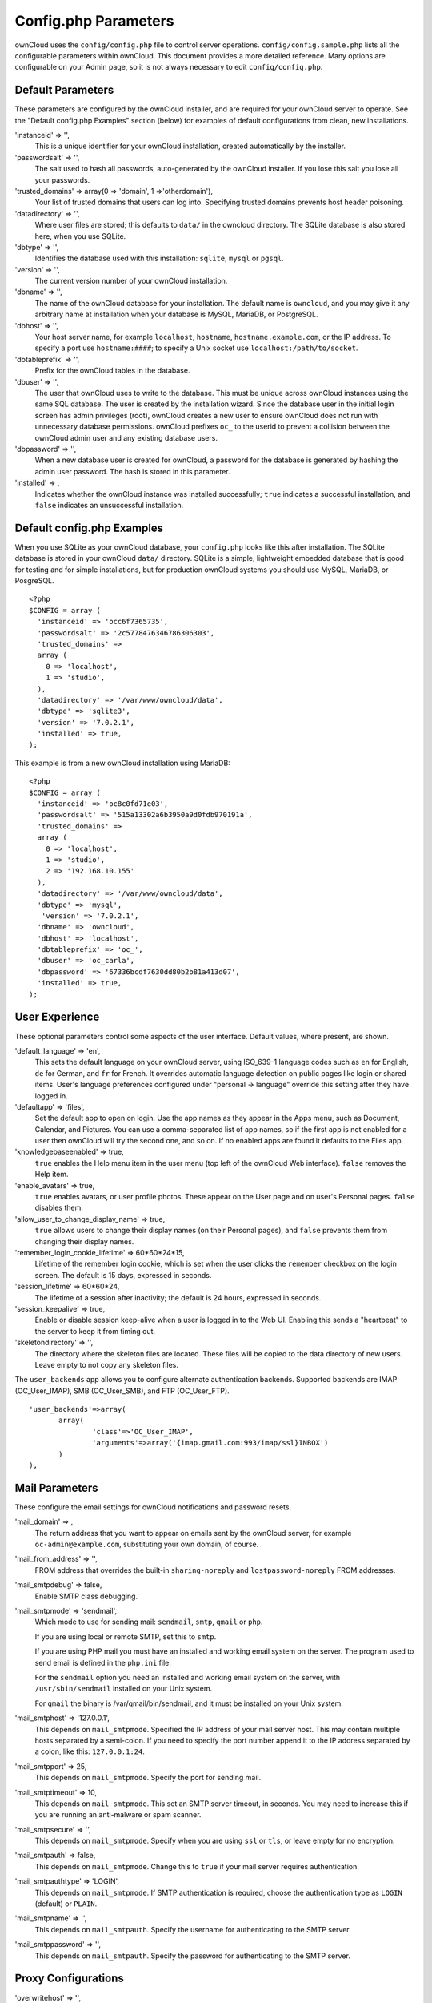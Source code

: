 Config.php Parameters
=====================
ownCloud uses the ``config/config.php`` file to control server operations.  
``config/config.sample.php`` lists all the configurable parameters within 
ownCloud. This document provides a more detailed reference. Many options are 
configurable on your Admin page, so it is not always necessary to edit 
``config/config.php``.

Default Parameters
------------------
These parameters are configured by the ownCloud installer, and are required 
for your ownCloud server to operate. See the "Default config.php Examples" 
section (below) for examples of default configurations from clean, new 
installations.

'instanceid' => '',
  This is a unique identifier for your ownCloud installation, created    
  automatically by the installer.

'passwordsalt' => '',
  The salt used to hash all passwords, auto-generated by the ownCloud 
  installer. If you lose this salt you lose all your passwords.

'trusted_domains' => array(0 => 'domain', 1 =>'otherdomain'),
  Your list of trusted domains that users can log into. Specifying trusted 
  domains prevents host header poisoning.
  
'datadirectory' => '',  
  Where user files are stored; this defaults to ``data/`` in the owncloud 
  directory. The SQLite database is also stored here, when you use SQLite.
  
'dbtype' => '',      
  Identifies the database used with this installation: ``sqlite``, ``mysql`` or 
  ``pgsql``.
  
'version' => '',
  The current version number of your ownCloud installation.

'dbname' => '', 
  The name of the ownCloud database for your installation. The default name is 
  ``owncloud``, and you may give it any arbitrary name at installation when 
  your database is MySQL, MariaDB, or PostgreSQL.
  
'dbhost' => '',
  Your host server name, for example ``localhost``, ``hostname``, 
  ``hostname.example.com``, or the IP address. To specify a port use 
  ``hostname:####``; to specify a Unix socket use ``localhost:/path/to/socket``.

'dbtableprefix' => '',
  Prefix for the ownCloud tables in the database.
  
'dbuser' => '',            
  The user that ownCloud uses to write to the database. This must be unique 
  across ownCloud instances using the same SQL database. The user is created 
  by the installation wizard. Since the database user in the initial login 
  screen has admin privileges (root), ownCloud creates a new user to ensure 
  ownCloud does not run with unnecessary database permissions. ownCloud 
  prefixes ``oc_`` to the userid to prevent a collision between the ownCloud 
  admin user and any existing database users.
    
'dbpassword' => '',
  When a new database user is created for ownCloud, a password for the 
  database is generated by hashing the admin user password. The hash is 
  stored in this parameter.  

'installed' => ,     
  Indicates whether the ownCloud instance was installed successfully; 
  ``true`` indicates a successful installation, and ``false`` indicates an 
  unsuccessful installation.
    
Default config.php Examples
---------------------------
When you use SQLite as your ownCloud database, your ``config.php`` looks like 
this after installation. The SQLite database is stored in your ownCloud 
``data/`` directory. SQLite is a simple, lightweight embedded database that 
is good for testing and for simple installations, but for production ownCloud 
systems you should use MySQL, MariaDB, or PosgreSQL.

::

  <?php
  $CONFIG = array (
    'instanceid' => 'occ6f7365735',
    'passwordsalt' => '2c5778476346786306303',
    'trusted_domains' => 
    array (
      0 => 'localhost',
      1 => 'studio',
    ),
    'datadirectory' => '/var/www/owncloud/data',
    'dbtype' => 'sqlite3',
    'version' => '7.0.2.1',
    'installed' => true,
  );

This example is from a new ownCloud installation using MariaDB::


  <?php
  $CONFIG = array (
    'instanceid' => 'oc8c0fd71e03',
    'passwordsalt' => '515a13302a6b3950a9d0fdb970191a',
    'trusted_domains' => 
    array (
      0 => 'localhost',
      1 => 'studio',
      2 => '192.168.10.155'
    ),
    'datadirectory' => '/var/www/owncloud/data',
    'dbtype' => 'mysql',
     'version' => '7.0.2.1',
    'dbname' => 'owncloud',
    'dbhost' => 'localhost',
    'dbtableprefix' => 'oc_',
    'dbuser' => 'oc_carla',
    'dbpassword' => '67336bcdf7630dd80b2b81a413d07',
    'installed' => true,
  );

User Experience
---------------
These optional parameters control some aspects of the user interface. Default 
values, where present, are shown.

'default_language' => 'en',  
  This sets the default language on your ownCloud server, using ISO_639-1 
  language codes such as ``en`` for English, ``de`` for German, and ``fr`` 
  for French. It overrides automatic language detection on public pages like 
  login or shared items. User's language preferences configured under 
  "personal -> language" override this setting after they have logged in.
  
'defaultapp' => 'files',
  Set the default app to open on login. Use the app names as they appear in 
  the Apps menu, such as Document, Calendar, and Pictures. You can use a 
  comma-separated list of app names, so if the first app is not enabled for a 
  user then ownCloud will try the second one, and so on. If no enabled apps 
  are found it defaults to the Files app.
  
'knowledgebaseenabled' => true,
  ``true`` enables the Help menu item in the user menu (top left of the 
  ownCloud Web interface). ``false`` removes the Help item.
  
'enable_avatars' => true,
  ``true`` enables avatars, or user profile photos. These appear on the User 
  page and on user's Personal pages. ``false`` disables them.
  
'allow_user_to_change_display_name' => true,
  ``true`` allows users to change their display names (on their Personal 
  pages), and ``false`` prevents them from changing their display names.

'remember_login_cookie_lifetime' => 60*60*24*15,
  Lifetime of the remember login cookie, which is set when the user 
  clicks the ``remember`` checkbox on the login screen. The default is 15 
  days, expressed in seconds.

'session_lifetime' => 60*60*24,
  The lifetime of a session after inactivity; the default is 24 hours, 
  expressed in seconds.
  
'session_keepalive' => true,
  Enable or disable session keep-alive when a user is logged in to the Web 
  UI. Enabling this sends a "heartbeat" to the server to keep it from timing 
  out.

'skeletondirectory' => '',
  The directory where the skeleton files are located. These files will be 
  copied to the data directory of new users. Leave empty to not copy any 
  skeleton files.

The ``user_backends`` app allows you to configure alternate authentication 
backends. Supported backends are IMAP (OC_User_IMAP), SMB (OC_User_SMB), and 
FTP (OC_User_FTP).

::
  
 'user_backends'=>array(
	array(
		'class'=>'OC_User_IMAP',
		'arguments'=>array('{imap.gmail.com:993/imap/ssl}INBOX')
	)
 ),
  
  
Mail Parameters
---------------
These configure the email settings for ownCloud notifications and password 
resets.

'mail_domain' => ,
  The return address that you want to appear on emails sent by the ownCloud 
  server, for example ``oc-admin@example.com``, substituting your own domain, 
  of course.

'mail_from_address' => '',
  FROM address that overrides the built-in ``sharing-noreply`` and 
  ``lostpassword-noreply`` FROM addresses.

'mail_smtpdebug' => false,
  Enable SMTP class debugging.
 
'mail_smtpmode' => 'sendmail',
  Which mode to use for sending mail: ``sendmail``, ``smtp``, ``qmail`` or 
  ``php``.
  
  If you are using local or remote SMTP, set this to ``smtp``.
  
  If you are using PHP mail you must have an installed and working email system 
  on the server. The program used to send email is defined in the ``php.ini`` 
  file.

  For the ``sendmail`` option you need an installed and working email system on 
  the server, with ``/usr/sbin/sendmail`` installed on your Unix system.

  For ``qmail`` the binary is /var/qmail/bin/sendmail, and it must be  
  installed on your Unix system.

'mail_smtphost' => '127.0.0.1',
  This depends on ``mail_smtpmode``. Specified the IP address of your mail 
  server host. This may contain multiple hosts separated by a semi-colon. If 
  you need to specify the port number append it to the IP address separated 
  by a colon, like this: ``127.0.0.1:24``.

'mail_smtpport' => 25,
  This depends on ``mail_smtpmode``. Specify the port for sending mail.

'mail_smtptimeout' => 10,
  This depends on ``mail_smtpmode``. This set an SMTP server timeout, in 
  seconds. You may need to increase this if you are running an anti-malware 
  or spam scanner.

'mail_smtpsecure' => '',
  This depends on ``mail_smtpmode``. Specify when you are using ``ssl`` or 
  ``tls``, or leave empty for no encryption.

'mail_smtpauth' => false,
  This depends on ``mail_smtpmode``. Change this to ``true`` if your mail 
  server requires authentication. 

'mail_smtpauthtype' => 'LOGIN',
  This depends on ``mail_smtpmode``. If SMTP authentication is required, choose 
  the authentication type as ``LOGIN`` (default) or ``PLAIN``.

'mail_smtpname' => '',
  This depends on ``mail_smtpauth``. Specify the username for authenticating to 
  the SMTP server.

'mail_smtppassword' => '',
  This depends on ``mail_smtpauth``. Specify the password for authenticating to 
  the SMTP server.
  
Proxy Configurations
--------------------
'overwritehost' => '',
  The automatic hostname detection of ownCloud can fail in certain reverse 
  proxy and CLI/cron situations. This option allows you to manually override 
  the automatic detection; for example ``www.example.com``, or specify the 
  port ``www.example.com:8080.``
  
'overwriteprotocol' => '',
  When generating URLs, ownCloud attempts to detect whether the server is 
  accessed via ``https`` or ``http``. However, if ownCloud is behind a proxy 
  and the proxy handles the ``https`` calls, ownCloud would not know that 
  ``ssl`` is in use, which would result in incorrect URLs being generated. 
  Valid values   are ``http`` and ``https``.
  
'overwritewebroot' => '',
  ownCloud attempts to detect the webroot for generating URLs automatically. 
  For example, if ``www.example.com/owncloud`` is the URL pointing to the 
  ownCloud instance, the webroot is ``/owncloud``. When proxies are in use, 
  it may be difficult for ownCloud to detect this parameter, resulting in 
  invalid URLs.

'overwritecondaddr' => '',
  This option allows you to define a manual override condition as a regular 
  expression for the remote IP address. For example, 
  defining a range of IP addresses starting with ``10.`` and 
  ending with 1 to 3: ``^10\.0\.0\.[1-3]$``

'proxy' => '',
  The URL of your proxy server, for example ``proxy.example.com:8081``.

'proxyuserpwd' => '',
  The optional authentication for the proxy to use to connect to the 
  internet. The format is: ``username:password``.

Deleted Items
-------------
These parameters control the Deleted files app.

'trashbin_retention_obligation' => 30,
  When the delete app is enabled (default), this is the number of days a file 
  will be kept in the trash bin. Default is 30 days.

'trashbin_auto_expire' => true,
  Disable or enable auto-expiration for the trash bin. By default 
  auto-expiration is enabled.

ownCloud Verifications
----------------------
ownCloud performs several verification checks. There are two options, ``true`` 
and ``false``. 

'appcodechecker' => true,
  Check 3rd party apps for malicious code fragments.

'updatechecker' => true,
  Check if ownCloud is up-to-date.

'has_internet_connection' => true,
  Is ownCloud connected to the Internet or running in a closed network?
  
'check_for_working_webdav' => true,
  Allows ownCloud to verify a working WebDAV connection. This is done by 
  attempting to make a WebDAV request from PHP.

'check_for_working_htaccess' => true,
  Verifies whether the ``.htaccess`` file may be modified by ownCloud. If set 
  to ``false``, this check will not be performed. If the file cannot be 
  modified, items such as large file uploads cannot be performed. This check 
  only affects Apache servers.
  
Logging
-------  
'log_type' => 'owncloud',
  By default the ownCloud logs are sent to the ``owncloud.log`` file in the 
  default ownCloud data directory. If syslogging is desired, set this parameter 
  to ``syslog``.

'logfile' => ,
  Change the ownCloud logfile name from ``owncloud.log`` to something else.

'loglevel' => '',
  Valid values are: 0=Debug, 1=Info, 2=Warning, 3=Error. The default value is 
  Warning.

'logdateformat' => 'F d, Y H:i:s',
  This uses PHP.date formatting (see http://php.net/manual/en/function.date.php)
 
'logtimezone' => 
  The default timezone for logfiles is UTC. You may change this; see 
  http://php.net/manual/en/timezones.php

'log_query' => false,
  Append all database queries and parameters to the log file. Use this only for 
  debugging, as your logfile will become hug.

'cron_log' => true,
  Log successful cron runs.

'log_rotate_size' => false,
  Enables log rotation and limits the total size of logfiles. The default is 
  0, or no rotation. Specify a size in bytes, for example 50000000 (50 
  megabytes). A new logfile is created with a new name when the old logfile 
  reaches your limit. The total size of all logfiles is double the 
  ``log_rotate_sizerotation`` value.
  
Alternate Code Locations
------------------------
Some of the ownCloud code may be stored in alternate locations.

'3rdpartyroot' => '',
  ownCloud uses some 3rd party PHP components to provide certain functionality. 
  These components are shipped as part of the software package and reside in 
  ``owncloud/3rdparty``. Use this option to configure a different location.

'3rdpartyurl' => '',
  If you have an alternate ``3rdpartyroot``, you must also configure the URL as 
  seen by a Web browser.

This section is for configuring the download links for ownCloud clients, as 
seen in the first-run wizard and on Personal pages. 

'customclient_desktop' => '', //http://owncloud.org/sync-clients/

'customclient_android' => '', 
//https://play.google.com/store/apps/details?id=com.owncloud.android

'customclient_ios' => '', 
//https://itunes.apple.com/us/app/owncloud/id543672169?mt=8

Apps
----
Options for the Apps folder, Apps store, and App code checker.

'appstoreenabled' => true,
  When enabled, admins may install apps from the ownCloud app store.

'appstoreurl' => 'https://example.com',
  The URL of the appstore to use.

Use the ``apps_paths`` parameter to set the location of the Apps directory, 
which should be scanned for available apps, and where user-specific apps should 
be installed from the Apps store. The ``path`` defines the absolute file system 
path to the app folder. The key ``url`` defines the HTTP web path to that 
folder, starting from the ownCloud web root. The key ``writable`` indicates if a 
user can install apps in that folder.

::

  'apps_paths' => array(
	array(
		'path'=> '/var/www/owncloud/apps',
		'url' => '/apps',
		'writable' => true,
	),
  ),
    
'appcodechecker' => '', 	
  Checks for malicious code fragments in 3rd party apps.
  
Previews
--------
ownCloud supports previews of image files, the covers of MP3 files, and text 
files. These options control enabling and disabling previews, and thumbnail 
size.

'enable_previews' => true,

'preview_max_x' => null,
  The maximum width, in pixels, of a preview. A value of ``null`` means there 
  is no limit.

'preview_max_y' => null,
  The maximum height, in pixels, of a preview. A value of ``null`` means there 
  is no limit.
  
'preview_max_scale_factor' => 10,
  If a lot of small pictures are stored on the ownCloud instance and the preview 
  system generates blurry previews, you might want to consider setting a 
  maximum scale factor. By default, pictures are upscaled to 10 times the 
  original size. A value of ``1`` or ``null`` disables scaling.

'preview_libreoffice_path' => '/usr/bin/libreoffice',
  ownCloud uses Libre Office for previews. This parameter indicates the location 
  of the Libre Office executable.
  
'preview_office_cl_parameters' => '',
  Use this if Libre Office requires additional arguments.
  
Maintenance
-----------
These options are for halting user activity when you are performing server 
maintenance.

'maintenance' => false,
  A value of ``true`` disables ownCloud. Use this when you are performing 
  upgrades. 

'singleuser' => false,
  When set to ``true``, the ownCloud instance will be unavailable for all users 
  who are not in the ``admin`` group.
  
SSL
---

'forcessl' => false,
  Change this to ``true`` to require HTTPS for all connections, and to reject 
  HTTP requests.

'openssl' => array(
	//'config' => '/absolute/location/of/openssl.cnf',
),
  Extra SSL options to be used for configuration.
  
Miscellaneous
-------------   

'blacklisted_files' => array('.htaccess'),
  Use ``.htaccess`` to block users from uploading certain files that you 
  specify.

'share_folder' => '/',
  Define a default folder for shared files and folders other than root.

'theme' => '',
  If you are applying a theme to ownCloud, enter the name of the theme here. 
  The default location for themes is ``owncloud/themes/``.

xframe_restriction' => true,
  XFrame-restriction is a header which prevents browsers from showing the site 
  inside an iframe. This may be used to prevent clickjacking. It is risky 
  to disable this, so leave it set at ``true``.

'cipher' => 'AES-256-CFB',
  The default cipher for encrypting files. Currently AES-128-CFB and 
  AES-256-CFB are supported.

::  
  
 'memcached_servers' => array(
	// hostname, port and optional weight. Also see:
	// http://www.php.net/manual/en/memcached.addservers.php
	// http://www.php.net/manual/en/memcached.addserver.php
	array('localhost', 11211),
	//array('other.host.local', 11211),
 ), 
 
Server details for one or more memcached servers to use for memory caching. 
Memcache is only used if other memory cache options (xcache, apc, apcu) are 
not available.  

'cache_path' => '',
  Location of the cache folder, defaults to ``data/$user/cache`` where 
  ``$user`` is the current user.  When specified, the format will change to 
  ``$cache_path/$user`` where ``$cache_path`` is the configured
  cache directory and ``$user`` is the user.

'quota_include_external_storage' => false,
  EXPERIMENTAL: option whether to include external storage in quota 
  calculation, defaults to false.
  
'filesystem_check_changes' => 1,  
  Specifies how often the filesystem is checked for changes made outside 
  ownCloud. 
  0 -> Never check the filesystem for outside changes, provides a performance 
  increase when it's certain that no changes are made directly to the filesystem
  1 -> Check each file or folder at most once per request, reccomended for 
  general use if outside changes might happen.
  2 -> Check every time the filesystem is used, causes a performance hit when 
  using external storages, not recomended for regular use.
  
'asset-pipeline.enabled' => false,
  All css and js files will be served by the web server statically in one js 
  file and one css file.

'mount_file' => '',
  Where ``mount.json`` file should be stored, defaults to ``data/mount.json``

'filesystem_cache_readonly' => false,
  When ``true``, prevent ownCloud from changing the cache due to changes in the 
  filesystem for all storage.

The example below shows how to configure ownCloud to store all files in a swift 
object storage. It is important to note that ownCloud in object store mode will 
expect exclusive access to the object store container because it only stores the 
binary data for each file. The metadata is currently kept in the local database 
for performance reasons.  WARNING: The current implementation is incompatible 
with any app that uses direct file IO and circumvents our virtual filesystem. 
That includes Encryption and Gallery. Gallery will store thumbnails directly in 
the filesystem  and encryption will cause severe overhead because key files need 
to be fetched in addition to any requested file.  One way to test is applying 
for a trystack account at http://trystack.org/ 

::

 'objectstore' => array(
	'class' => 'OC\\Files\\ObjectStore\\Swift',
	'arguments' => array(
	     // trystack will useyour facebook id as the user name
		'username' => 'facebook100000123456789', 
	     // in the trystack dashboard go to user -> settings -> 
	     // API Password to generate a password	
		'password' => 'Secr3tPaSSWoRdt7', 
	     // must already exist in the objectstore, name can be different	
		'container' => 'owncloud', 
             // create the container if it does not exist. default is false	
		'autocreate' => true, 
	     //required, dev-/trystack defaults to 'RegionOne'	
		'region' => 'RegionOne', 
	     // The Identity/Keystone endpoint 
		'url' => 'http://8.21.28.222:5000/v2.0',
	     // required on dev-/trystack	
		'tenantName' => 'facebook100000123456789', 
             //dev-/trystack uses swift by default, the lib defaults to 
             //'cloudFiles' if omitted		
		'serviceName' => 'swift', 
	),
 ),




/* Custom CSP policy, changing this will overwrite the standard policy */
"custom_csp_policy" => "default-src 'self'; script-src 'self' 'unsafe-eval'; 
style-src 'self' 'unsafe-inline'; frame-src *; img-src *; font-src 'self' 
data:; 
media-src *",


